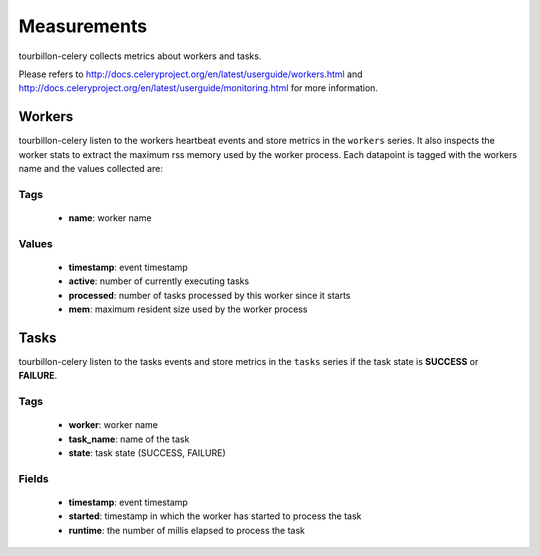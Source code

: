 Measurements
************

tourbillon-celery collects metrics about workers and tasks.

Please refers to  `http://docs.celeryproject.org/en/latest/userguide/workers.html <http://docs.celeryproject.org/en/latest/userguide/workers.html>`_ and `http://docs.celeryproject.org/en/latest/userguide/monitoring.html <http://docs.celeryproject.org/en/latest/userguide/monitoring.html>`_ for more information.


Workers
=======

tourbillon-celery listen to the workers heartbeat events and store metrics in the ``workers`` series. It also inspects the worker stats to extract the maximum rss memory used by the worker process.
Each datapoint is tagged with the workers name and the values collected are:


Tags
----
	* **name**: worker name

Values
------

	* **timestamp**: event timestamp
	* **active**: number of currently executing tasks
	* **processed**: number of tasks processed by this worker since it starts
	* **mem**: maximum resident size used by the worker process 


Tasks
=====

tourbillon-celery listen to the tasks events and store metrics in the ``tasks`` series if the task state is **SUCCESS** or **FAILURE**.


Tags
----
	* **worker**: worker name
	* **task_name**: name of the task
	* **state**: task state (SUCCESS, FAILURE)

Fields
------

	* **timestamp**: event timestamp
	* **started**: timestamp in which the worker has started to process the task
	* **runtime**: the number of millis elapsed to process the task
